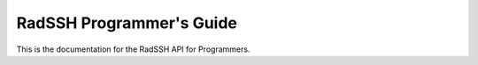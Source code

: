 RadSSH Programmer's Guide
=========================

This is the documentation for the RadSSH API for Programmers.

